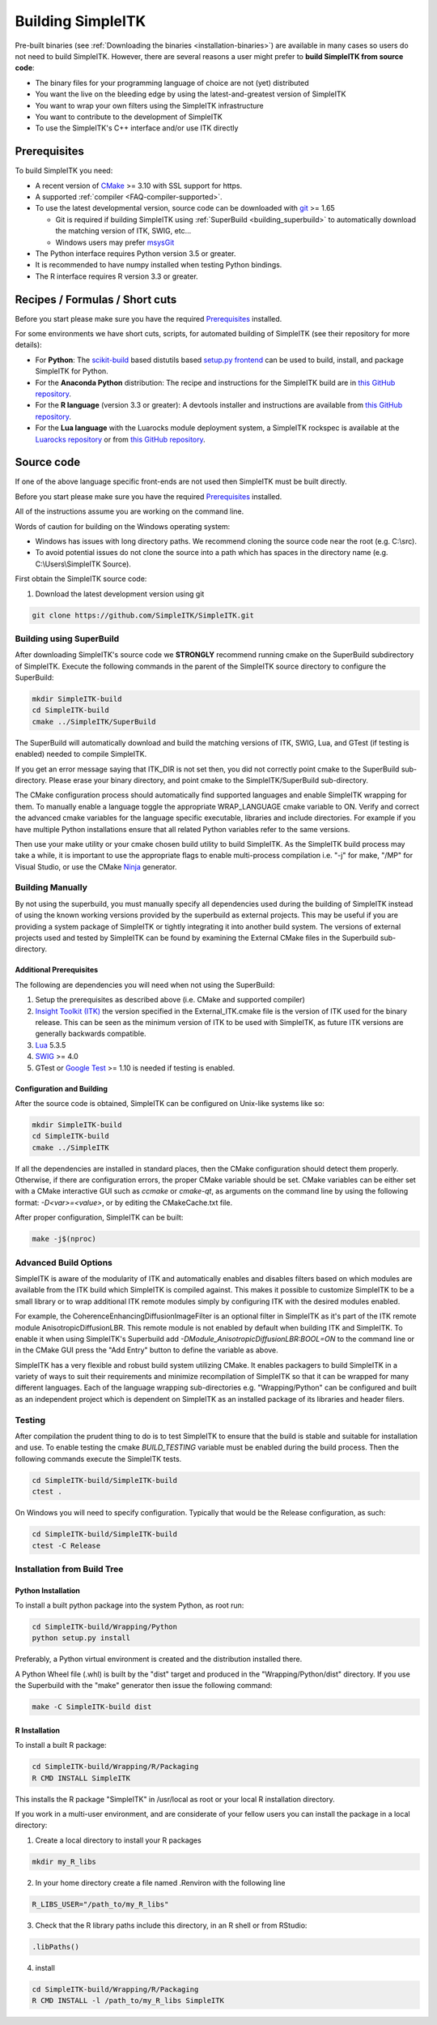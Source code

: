 .. _building_simpleitk:

Building SimpleITK
******************


Pre-built binaries (see :ref:`Downloading the binaries
<installation-binaries>`) are available in many cases so
users do not need to build SimpleITK. However, there are
several reasons a user might prefer to **build SimpleITK from source code**:

-  The binary files for your programming language of choice are not
   (yet) distributed
-  You want the live on the bleeding edge by using the
   latest-and-greatest version of SimpleITK
-  You want to wrap your own filters using the SimpleITK infrastructure
-  You want to contribute to the development of SimpleITK
-  To use the SimpleITK's C++ interface and/or use ITK directly

..
  .. contents:: On this page
      :local:
      :backlinks: none

Prerequisites
=============

To build SimpleITK you need:

-  A recent version of `CMake <http://www.cmake.org/>`__ >= 3.10 with SSL
   support for https.
-  A supported :ref:`compiler <FAQ-compiler-supported>`.
-  To use the latest developmental version, source code can be
   downloaded with `git <http://git-scm.com/>`__ >= 1.65

   -  Git is required if building SimpleITK using :ref:`SuperBuild <building_superbuild>`
      to automatically download the matching version of ITK,
      SWIG, etc...
   -  Windows users may prefer `msysGit <http://msysgit.github.com/>`__

-  The Python interface requires Python version 3.5 or greater.

-  It is recommended to have numpy installed when testing Python
   bindings.

-  The R interface requires R version 3.3 or greater.

Recipes / Formulas / Short cuts
===============================

Before you start please make sure you have the required `Prerequisites`_ installed.

For some environments we have short cuts, scripts, for automated
building of SimpleITK (see their repository for more details):

-  For **Python**: The
   `scikit-build <https://github.com/scikit-build/scikit-build>`__ based
   distutils based `setup.py
   frontend <https://github.com/SimpleITK/SimpleITKPythonPackage>`__ can be
   used to build, install, and package SimpleITK for Python.

-  For the **Anaconda Python** distribution: The recipe and instructions
   for the SimpleITK build are in `this GitHub
   repository <https://github.com/SimpleITK/SimpleITKCondaRecipe>`__.

-  For the **R language** (version 3.3 or greater): A devtools installer and instructions are
   available from `this GitHub
   repository <https://github.com/SimpleITK/SimpleITKRInstaller>`__.

-  For the **Lua language** with the Luarocks module deployment system,
   a SimpleITK rockspec is available at the `Luarocks repository <https://luarocks.org/modules/dave3d/simpleitk>`__
   or from `this GitHub repository <https://github.com/SimpleITK/SimpleITKLuaRock>`__.


Source code
===========

If one of the above language specific front-ends are not used then
SimpleITK must be built directly.

Before you start please make sure you have the required `Prerequisites`_ installed.

All of the instructions assume you are working on the command line.

Words of caution for building on the Windows operating system:

* Windows has issues with long directory paths. We recommend cloning the
  source code near the root (e.g. C:\\src).
* To avoid potential issues do not clone the source into a path which has spaces
  in the directory name (e.g. C:\\Users\\SimpleITK Source).

First obtain the SimpleITK source code:

#. Download the latest development version using git

.. code-block :: bash

 git clone https://github.com/SimpleITK/SimpleITK.git


.. _building_superbuild:

Building using SuperBuild
-------------------------

After downloading SimpleITK's source code we **STRONGLY** recommend
running cmake on the SuperBuild subdirectory of SimpleITK. Execute the
following commands in the parent of the SimpleITK source directory to
configure the SuperBuild:

.. code-block :: bash

 mkdir SimpleITK-build
 cd SimpleITK-build
 cmake ../SimpleITK/SuperBuild

The SuperBuild will automatically download and build the matching
versions of ITK, SWIG, Lua, and GTest (if testing is enabled) needed to
compile SimpleITK.

If you get an error message saying that ITK\_DIR is not set then, you
did not correctly point cmake to the SuperBuild sub-directory. Please
erase your binary directory, and point cmake to the SimpleITK/SuperBuild
sub-directory.

The CMake configuration process should automatically find supported
languages and enable SimpleITK wrapping for them. To manually enable a
language toggle the appropriate WRAP\_LANGUAGE cmake variable to ON.
Verify and correct the advanced cmake variables for the language
specific executable, libraries and include directories. For example if
you have multiple Python installations ensure that all related Python
variables refer to the same versions.

Then use your make utility or your cmake chosen build utility to build
SimpleITK. As the SimpleITK build process may take a while, it is
important to use the appropriate flags to enable multi-process
compilation i.e. "-j" for make, "/MP" for Visual Studio, or use the
CMake `Ninja <https://ninja-build.org>`__ generator.


Building Manually
-----------------

By not using the superbuild, you must manually specify all dependencies
used during the building of SimpleITK instead of using the known
working versions provided by the superbuild as external projects. This
may be useful if you are providing a system package of SimpleITK or tightly
integrating it into another build system. The versions of external
projects used and tested by SimpleITK can be found by examining the
External CMake files in the Superbuild sub-directory.


Additional Prerequisites
^^^^^^^^^^^^^^^^^^^^^^^^

The following are dependencies you will need when not using the SuperBuild:

#. Setup the prerequisites as described above (i.e. CMake and supported
   compiler)

#. `Insight Toolkit (ITK) <https://itk.org/>`__ the version specified in
   the External_ITK.cmake file is the version of ITK used for the binary
   release. This can be seen as the minimum version of ITK to be used
   with SimpleITK, as future ITK versions are generally backwards
   compatible.

#. `Lua <https://www.lua.org/>`__ 5.3.5

#. `SWIG <http://www.swig.org/>`__ >= 4.0

#. GTest or `Google Test <https://github.com/google/googletest>`__ >= 1.10
   is needed if testing is enabled.


Configuration and Building
^^^^^^^^^^^^^^^^^^^^^^^^^^

After the source code is obtained, SimpleITK can be configured on
Unix-like systems like so:

.. code-block :: bash

 mkdir SimpleITK-build
 cd SimpleITK-build
 cmake ../SimpleITK

If all the dependencies are installed in standard places, then the CMake
configuration should detect them properly. Otherwise, if there are
configuration errors, the proper CMake variable should be set. CMake
variables can be either set with a CMake interactive GUI such as
`ccmake` or `cmake-qt`, as arguments on the command line by using
the following format: `-D<var>=<value>`, or by editing the CMakeCache.txt
file.

After proper configuration, SimpleITK can be built:

.. code-block :: bash

 make -j$(nproc)


Advanced Build Options
----------------------

SimpleITK is aware of the modularity of ITK and automatically enables
and disables filters based on which modules are available from the ITK
build which SimpleITK is compiled against. This makes it possible to
customize SimpleITK to be a small library or to wrap additional ITK
remote modules simply by configuring ITK with the desired modules
enabled.

For example, the CoherenceEnhancingDiffusionImageFilter is an optional
filter in SimpleITK as it's part of the ITK remote module
AnisotropicDiffusionLBR. This remote module is not enabled by default
when building ITK and SimpleITK. To enable it when using SimpleITK's
Superbuild add `-DModule_AnisotropicDiffusionLBR:BOOL=ON` to the
command line or in the CMake GUI press the "Add Entry" button to
define the variable as above.

SimpleITK has a very flexible and robust build system utilizing
CMake. It enables packagers to build SimpleITK in a variety of ways to
suit their requirements and minimize recompilation of SimpleITK so
that it can be wrapped for many different languages. Each of the
language wrapping sub-directories e.g. "Wrapping/Python" can be
configured and built as an independent project which is dependent on
SimpleITK as an installed package of its libraries and header filers.


Testing
-------

After compilation the prudent thing to do is to test SimpleITK to
ensure that the build is stable and suitable for installation and use. To enable
testing the cmake `BUILD_TESTING` variable must be enabled during the build process.
Then the following commands execute the SimpleITK tests.

.. code-block :: bash

 cd SimpleITK-build/SimpleITK-build
 ctest .

On Windows you will need to specify configuration. Typically that would
be the Release configuration, as such:

.. code-block :: bash

 cd SimpleITK-build/SimpleITK-build
 ctest -C Release


Installation from Build Tree
----------------------------

.. _python_installation:

Python Installation
^^^^^^^^^^^^^^^^^^^

To install a built python package into the system Python, as root run:

.. code-block :: bash

 cd SimpleITK-build/Wrapping/Python
 python setup.py install

Preferably, a Python virtual environment is created and the
distribution installed there.

A Python Wheel file (.whl) is built by the "dist" target and produced in the
"Wrapping/Python/dist" directory. If you use the
Superbuild with the "make" generator then issue the following command:

.. code-block :: bash

 make -C SimpleITK-build dist


R Installation
^^^^^^^^^^^^^^

To install a built R package:

.. code-block :: bash

 cd SimpleITK-build/Wrapping/R/Packaging
 R CMD INSTALL SimpleITK

This installs the R package "SimpleITK" in /usr/local as root or
your local R installation directory.

If you work in a multi-user environment, and are considerate of
your fellow users you can install the package in a local directory:

#. Create a local directory to install your R packages

.. code-block :: bash

 mkdir my_R_libs

2. In your home directory create a file named .Renviron with the following line

.. code-block :: bash

  R_LIBS_USER="/path_to/my_R_libs"

3. Check that the R library paths include this directory, in an R shell or from RStudio:

.. code-block :: R

   .libPaths()

4. install

.. code-block :: bash

 cd SimpleITK-build/Wrapping/R/Packaging
 R CMD INSTALL -l /path_to/my_R_libs SimpleITK

